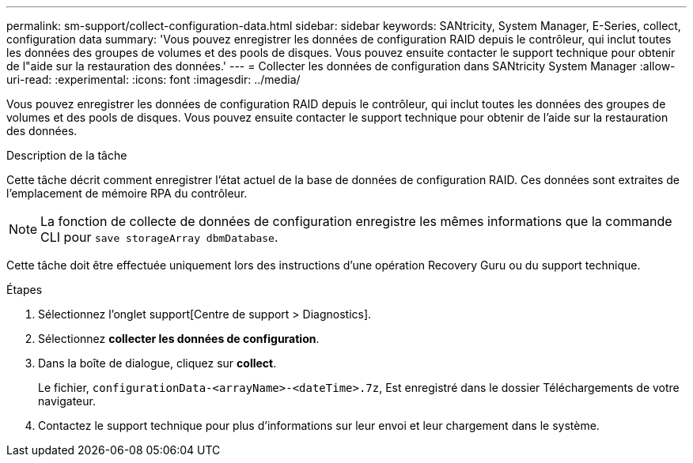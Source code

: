 ---
permalink: sm-support/collect-configuration-data.html 
sidebar: sidebar 
keywords: SANtricity, System Manager, E-Series, collect, configuration data 
summary: 'Vous pouvez enregistrer les données de configuration RAID depuis le contrôleur, qui inclut toutes les données des groupes de volumes et des pools de disques. Vous pouvez ensuite contacter le support technique pour obtenir de l"aide sur la restauration des données.' 
---
= Collecter les données de configuration dans SANtricity System Manager
:allow-uri-read: 
:experimental: 
:icons: font
:imagesdir: ../media/


[role="lead"]
Vous pouvez enregistrer les données de configuration RAID depuis le contrôleur, qui inclut toutes les données des groupes de volumes et des pools de disques. Vous pouvez ensuite contacter le support technique pour obtenir de l'aide sur la restauration des données.

.Description de la tâche
Cette tâche décrit comment enregistrer l'état actuel de la base de données de configuration RAID. Ces données sont extraites de l'emplacement de mémoire RPA du contrôleur.

[NOTE]
====
La fonction de collecte de données de configuration enregistre les mêmes informations que la commande CLI pour `save storageArray dbmDatabase`.

====
Cette tâche doit être effectuée uniquement lors des instructions d'une opération Recovery Guru ou du support technique.

.Étapes
. Sélectionnez l'onglet support[Centre de support > Diagnostics].
. Sélectionnez *collecter les données de configuration*.
. Dans la boîte de dialogue, cliquez sur *collect*.
+
Le fichier, `configurationData-<arrayName>-<dateTime>.7z`, Est enregistré dans le dossier Téléchargements de votre navigateur.

. Contactez le support technique pour plus d'informations sur leur envoi et leur chargement dans le système.

